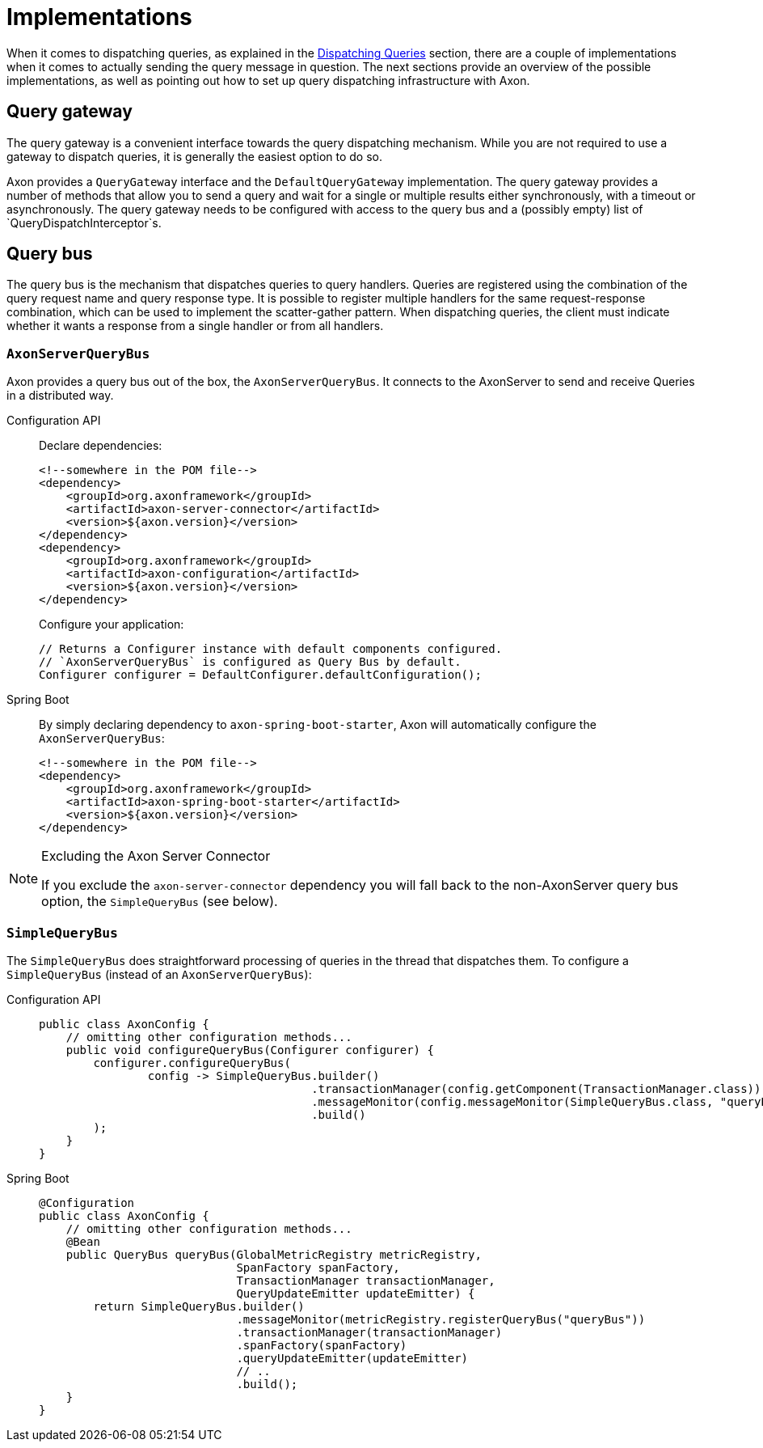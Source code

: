 = Implementations

When it comes to dispatching queries, as explained in the xref:query-dispatchers.adoc[Dispatching Queries] section, there are a couple of implementations when it comes to actually sending the query message in question. The next sections provide an overview of the possible implementations, as well as pointing out how to set up query dispatching infrastructure with Axon.

== Query gateway

The query gateway is a convenient interface towards the query dispatching mechanism. While you are not required to use a gateway to dispatch queries, it is generally the easiest option to do so.

Axon provides a `QueryGateway` interface and the `DefaultQueryGateway` implementation. The query gateway provides a number of methods that allow you to send a query and wait for a single or multiple results either synchronously, with a timeout or asynchronously. The query gateway needs to be configured with access to the query bus and a (possibly empty) list of `QueryDispatchInterceptor`s.

== Query bus

The query bus is the mechanism that dispatches queries to query handlers. Queries are registered using the combination of the query request name and query response type. It is possible to register multiple handlers for the same request-response combination, which can be used to implement the scatter-gather pattern. When dispatching queries, the client must indicate whether it wants a response from a single handler or from all handlers.

[[AxonServerQueryBus]]
=== `AxonServerQueryBus`

Axon provides a query bus out of the box, the `AxonServerQueryBus`. It connects to the AxonServer to send and receive Queries in a distributed way.

[tabs]
====
Configuration API::
+
--
Declare dependencies:

[source,xml]
----
<!--somewhere in the POM file-->
<dependency>
    <groupId>org.axonframework</groupId>
    <artifactId>axon-server-connector</artifactId>
    <version>${axon.version}</version>
</dependency>
<dependency>
    <groupId>org.axonframework</groupId>
    <artifactId>axon-configuration</artifactId>
    <version>${axon.version}</version>
</dependency>

----

Configure your application:

[source,java]
----
// Returns a Configurer instance with default components configured. 
// `AxonServerQueryBus` is configured as Query Bus by default.
Configurer configurer = DefaultConfigurer.defaultConfiguration();

----
--

Spring Boot::
+
--
By simply declaring dependency to `axon-spring-boot-starter`, Axon will automatically configure the `AxonServerQueryBus`:

[source,xml]
----
<!--somewhere in the POM file-->
<dependency>
    <groupId>org.axonframework</groupId>
    <artifactId>axon-spring-boot-starter</artifactId>
    <version>${axon.version}</version>
</dependency>
----
--
====

[NOTE]
.Excluding the Axon Server Connector
====
If you exclude the `axon-server-connector` dependency you will fall back to the non-AxonServer query bus option, the `SimpleQueryBus` (see below).
====

[[SimpleQueryBus]]
=== `SimpleQueryBus`

The `SimpleQueryBus` does straightforward processing of queries in the thread that dispatches them. To configure a `SimpleQueryBus` (instead of an `AxonServerQueryBus`):

[tabs]
====
Configuration API::
+
--
[source,java]
----
public class AxonConfig {
    // omitting other configuration methods...
    public void configureQueryBus(Configurer configurer) {
        configurer.configureQueryBus(
                config -> SimpleQueryBus.builder()
                                        .transactionManager(config.getComponent(TransactionManager.class))
                                        .messageMonitor(config.messageMonitor(SimpleQueryBus.class, "queryBus"))
                                        .build()
        );
    }
}
----
--

Spring Boot::
+
--

[source,java]
----
@Configuration
public class AxonConfig {
    // omitting other configuration methods...
    @Bean
    public QueryBus queryBus(GlobalMetricRegistry metricRegistry,
                             SpanFactory spanFactory,
                             TransactionManager transactionManager,
                             QueryUpdateEmitter updateEmitter) {
        return SimpleQueryBus.builder()
                             .messageMonitor(metricRegistry.registerQueryBus("queryBus"))
                             .transactionManager(transactionManager)
                             .spanFactory(spanFactory)
                             .queryUpdateEmitter(updateEmitter)
                             // ..
                             .build();
    }
}
----
--
====